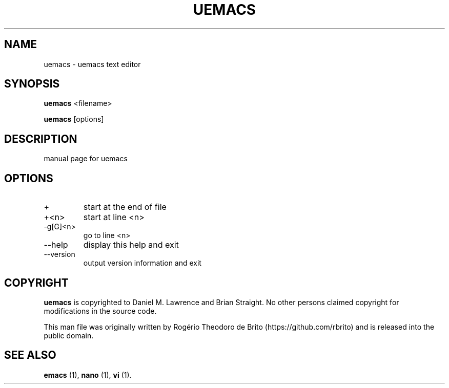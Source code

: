 .\" Automatically generated by Pandoc 2.9.2.1
.\"
.TH "UEMACS" "" "" "" ""
.hy
.SH NAME
.PP
uemacs - uemacs text editor
.SH SYNOPSIS
.PP
\f[B]uemacs\f[R] <filename>
.PP
\f[B]uemacs\f[R] [options]
.SH DESCRIPTION
.PP
manual page for uemacs
.SH OPTIONS
.TP
+
start at the end of file
.TP
+<n>
start at line <n>
.TP
-g[G]<n>
go to line <n>
.TP
--help
display this help and exit
.TP
--version
output version information and exit
.SH COPYRIGHT
.PP
\f[B]uemacs\f[R] is copyrighted to Daniel M.
Lawrence and Brian Straight.
No other persons claimed copyright for modifications in the source code.
.PP
This man file was originally written by Rog\['e]rio Theodoro de
Brito (https://github.com/rbrito) and is released into the public
domain.
.SH SEE ALSO
.PP
\f[B]emacs\f[R] (1), \f[B]nano\f[R] (1), \f[B]vi\f[R] (1).

